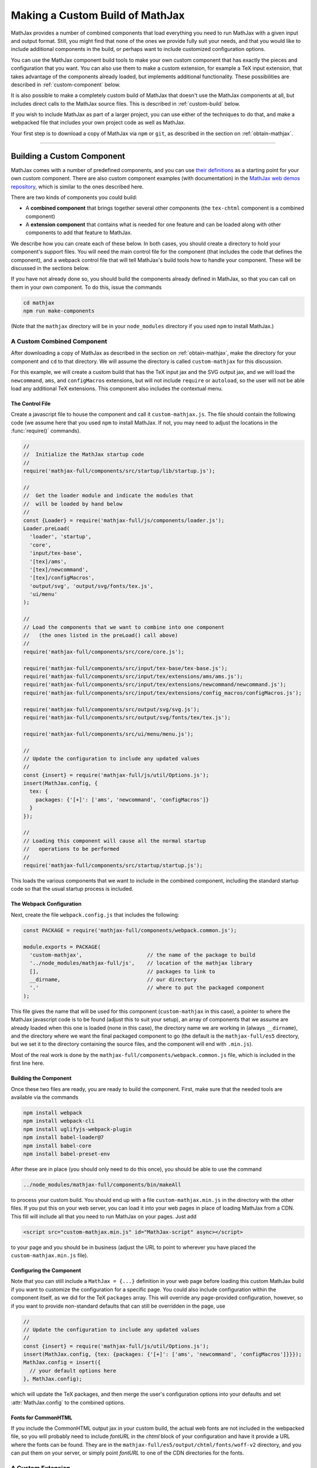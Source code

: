 .. _web-custom-build:

################################
Making a Custom Build of MathJax
################################

MathJax provides a number of combined components that load everything
you need to run MathJax with a given input and output format.  Still,
you might find that none of the ones we provide fully suit your
needs, and that you would like to include additional components in the
build, or perhaps want to include customized configuration options.

You can use the MathJax component build tools to make your own custom
component that has exactly the pieces and configuration that you
want. You can also use them to make a custom extension, for example a
TeX input extension, that takes advantage of the components already
loaded, but implements additional functionality.
These possibilities are described in :ref:`custom-component` below.  

It is also possible to make a completely custom build of MathJax that
doesn't use the MathJax components at all, but includes direct calls
to the MathJax source files.  This is described in :ref:`custom-build`
below.

If you wish to include MathJax as part of a larger project, you can
use either of the techniques to do that, and make a webpacked file
that includes your own project code as well as MathJax.

Your first step is to download a copy of MathJax via ``npm`` or
``git``, as described in the section on :ref:`obtain-mathjax`.

-----


.. _custom-component:

Building a Custom Component
===========================

MathJax comes with a number of predefined components, and you can use
`their definitions
<https://github.com/mathjax/MathJax-src/tree/master/components/src>`__ as a starting
point for your own custom component.  There are also custom component
examples (with documentation) in the `MathJax web demos repository
<https://github.com/mathjax/MathJax-demos-web#customization>`__, which is
similar to the ones described here.

There are two kinds of components you could build:

* A **combined component** that brings together several other
  components (the ``tex-chtml`` component is a combined component)
* A **extension component** that contains what is needed for one
  feature and can be loaded along with other components to add
  that feature to MathJax.

We describe how you can create each of these below.  In both cases,
you should create a directory to hold your component's support files.
You will need the main control file for the component (that includes
the code that defines the component), and a webpack control file that
will tell MathJax's build tools how to handle your component.  These
will be discussed in the sections below.

If you have not already done so, you should build the components
already defined in MathJax, so that you can call on them in your own
component.  To do this, issue the commands

.. code-block:: shell

   cd mathjax
   npm run make-components

(Note that the ``mathjax`` directory will be in your ``node_modules``
directory if you used ``npm`` to install MathJax.)


.. _custom-combined:

A Custom Combined Component
---------------------------

After downloading a copy of MathJax as described in the section on
:ref:`obtain-mathjax`, make the directory for your component and
``cd`` to that directory.  We will assume the directory is called
``custom-mathjax`` for this discussion.

For this example, we will create a custom build that has the TeX input
jax and the SVG output jax, and we will load the ``newcommand``,
``ams``, and ``configMacros`` extensions, but will not include
``require`` or ``autoload``, so the user will not be able load any
additional TeX extensions.  This component also includes the
contextual menu.


The Control File
................

Create a javascript file to house the component and call it
``custom-mathjax.js``.  The file should contain the following code (we
assume here that you used ``npm`` to install MathJax.  If not, you may
need to adjust the locations in the :func:`require()` commands).

.. code-block:: javascript

   //
   //  Initialize the MathJax startup code
   //
   require('mathjax-full/components/src/startup/lib/startup.js');

   //
   //  Get the loader module and indicate the modules that
   //  will be loaded by hand below
   //
   const {Loader} = require('mathjax-full/js/components/loader.js');
   Loader.preLoad(
     'loader', 'startup',
     'core',
     'input/tex-base',
     '[tex]/ams',
     '[tex]/newcommand',
     '[tex]/configMacros',
     'output/svg', 'output/svg/fonts/tex.js',
     'ui/menu'
   );

   //
   // Load the components that we want to combine into one component
   //   (the ones listed in the preLoad() call above)
   //
   require('mathjax-full/components/src/core/core.js');

   require('mathjax-full/components/src/input/tex-base/tex-base.js');
   require('mathjax-full/components/src/input/tex/extensions/ams/ams.js');
   require('mathjax-full/components/src/input/tex/extensions/newcommand/newcommand.js');
   require('mathjax-full/components/src/input/tex/extensions/config_macros/configMacros.js');

   require('mathjax-full/components/src/output/svg/svg.js');
   require('mathjax-full/components/src/output/svg/fonts/tex/tex.js');

   require('mathjax-full/components/src/ui/menu/menu.js');

   //
   // Update the configuration to include any updated values
   //
   const {insert} = require('mathjax-full/js/util/Options.js');
   insert(MathJax.config, {
     tex: {
       packages: {'[+]': ['ams', 'newcommand', 'configMacros']}
     }
   });

   //
   // Loading this component will cause all the normal startup
   //   operations to be performed
   //
   require('mathjax-full/components/src/startup/startup.js');


This loads the various components that we want to include in the
combined component, including the standard startup code so that the
usual startup process is included.


The Webpack Configuration
.........................

Next, create the file ``webpack.config.js`` that includes the
following:

.. code-block:: javascript

   const PACKAGE = require('mathjax-full/components/webpack.common.js');

   module.exports = PACKAGE(
     'custom-mathjax',                     // the name of the package to build
     '../node_modules/mathjax-full/js',    // location of the mathjax library
     [],                                   // packages to link to
     __dirname,                            // our directory
     '.'                                   // where to put the packaged component
   );

This file gives the name that will be used for this component
(``custom-mathjax`` in this case), a pointer to where the MathJax
javascript code is to be found (adjust this to suit your setup), an
array of components that we assume are already loaded when this one is
loaded (none in this case), the directory name we are working in
(always ``__dirname``), and the directory where we want the final
packaged component to go (the default is the
``mathjax-full/es5`` directory, but we set it to the directory
containing the source files, and the component will end with
``.min.js``).

Most of the real work is done by the
``mathjax-full/components/webpack.common.js`` file, which is included in
the first line here.


Building the Component
......................

Once these two files are ready, you are ready to build the component.
First, make sure that the needed tools are available via the commands

.. code-block:: shell

   npm install webpack
   npm install webpack-cli
   npm install uglifyjs-webpack-plugin
   npm install babel-loader@7
   npm install babel-core
   npm install babel-preset-env

After these are in place (you should only need to do this once), you
should be able to use the command

.. code-block:: shell

   ../node_modules/mathjax-full/components/bin/makeAll

to process your custom build.  You should end up with a file
``custom-mathjax.min.js`` in the directory with the other files.  If
you put this on your web server, you can load it into your web pages
in place of loading MathJax from a CDN.  This fill will include all
that you need to run MathJax on your pages.  Just add

.. code-block:: html

   <script src="custom-mathjax.min.js" id="MathJax-script" async></script>

to your page and you should be in business (adjust the URL to point to
wherever you have placed the ``custom-mathjax.min.js`` file).


Configuring the Component
.........................

Note that you can still include a  ``MathJax = {...}`` definition in
your web page before loading this custom MathJax build if you want to
customize the configuration for a specific page.  You could also
include configuration within the component itself, as we did for the
TeX ``packages`` array.  This will override any page-provided
configuration, however, so if you want to provide non-standard
defaults that can still be overridden in the page, use

.. code-block:: javascript

   //
   // Update the configuration to include any updated values
   //
   const {insert} = require('mathjax-full/js/util/Options.js');
   insert(MathJax.config, {tex: {packages: {'[+]': ['ams', 'newcommand', 'configMacros']}}});
   MathJax.config = insert({
     // your default options here
   }, MathJax.config);

which will update the TeX packages, and then merge the user's
configuration options into your defaults and set
:attr:`MathJax.config` to the combined options.


Fonts for CommonHTML
....................

If you include the CommonHTML output jax in your custom build, the
actual web fonts are not included in the webpacked file, so you will
probably need to include `fontURL` in the `chtml`
block of your configuration and have it provide a URL where the fonts
can be found.  They are in the
``mathjax-full/es5/output/chtml/fonts/woff-v2`` directory, and
you can put them on your server, or simply point `fontURL` to one of
the CDN directories for the fonts.
 

.. _custom-extension:

A Custom Extension
------------------

Making a custom extension is very similar to making a custom combined
component.  The main difference is that the extension may rely on
other components, so you need to tell the build system about that so
that it doesn't include the code from those other components.  You
also don't load the extension file directly (like you do the combined
component above), but instead include it in the `load` array of the
`loader` configuration block, and MathJax loads it itself, as
discussed below.

For this example, we make a custom TeX extension that defines new TeX
commands implemented by javascript functions.

The commands implemented by here provide the ability to generate
MathML token elements from within TeX by hand. This allows more
control over the content and attributes of the elements produced. The
macros are ``\mi``, ``\mo``, ``\mn``, ``\ms``, and ``\mtext``, and
they each take an argument that is the text to be used as the content
of the corresponding MathML element. The text is not further processed
by TeX, but the extension does convert sequences of the form
``\uNNNN`` (where the ``N`` are hexadecimal digits) into the
corresponding unicode character; e.g., ``\mi{\u2460}`` would produce
U+2460, a circled digit 1, as the content of an ``mi`` element.


The Extension File
..................

After downloading a copy of MathJax as described in the section on
:ref:`obtain-mathjax`, create a directory for the extension named
``custom-extension`` and cd to it.  Then create the file ``mml.js``
containing the following text:

.. code-block:: javascript

    import {Configuration}  from '../node_modules/mathjax-full/js/input/tex/Configuration.js';
    import {CommandMap} from '../node_modules/mathjax-full/js/input/tex/SymbolMap.js';
    import TexError from '../node_modules/mathjax-full/js/input/tex/TexError.js';

    /**
     * This function prevents multi-letter mi elements from being
     *   interpreted as TEXCLASS.OP
     */
    function classORD(node) {
       this.getPrevClass(node);
       return this;
    }

    /**
     *  Convert \uXXXX to corresponding unicode characters within a string
     */
    function convertEscapes(text) {
       return text.replace(/\\u([0-9A-F]{4})/gi, (match, hex) => String.fromCharCode(parseInt(hex,16)));
    }

    /**
     * Allowed attributes on any token element other than the ones with default values
     */
    const ALLOWED = {
       style: true,
       href: true,
       id: true,
       class: true
    };

    /**
     * Parse a string as a set of attribute="value" pairs.
     */
    function parseAttributes(text, type) {
       const attr = {};
       if (text) {
          let match;
          while ((match = text.match(/^\s*((?:data-)?[a-z][-a-z]*)\s*=\s*(?:"([^"]*)"|(.*?))(?:\s+|,\s*|$)/i))) {
             const name = match[1], value = match[2] || match[3]
             if (type.defaults.hasOwnProperty(name) || ALLOWED.hasOwnProperty(name) || name.substr(0,5) === 'data-') {
                attr[name] = convertEscapes(value);
             } else {
                throw new TexError('BadAttribute', 'Unknown attribute "%1"', name);
             }
             text = text.substr(match[0].length);
          }
          if (text.length) {
             throw new TexError('BadAttributeList', 'Can\'t parse as attributes: %1', text);
          }
       }
       return attr;
    }

    /**
     *  The methods needed for the MathML token commands
     */
    const MmlMethods = {

       /**
        * @param {TeXParser} parser   The TeX parser object
        * @param {string} name        The control sequence that is calling this function
        * @param {string} type        The MathML element type to be created
        */
       mmlToken(parser, name, type) {
          const typeClass = parser.configuration.nodeFactory.mmlFactory.getNodeClass(type);
          const def = parseAttributes(parser.GetBrackets(name), typeClass);
          const text = convertEscapes(parser.GetArgument(name));
          const mml = parser.create('node', type, [parser.create('text', text)], def);
          if (type === 'mi') mml.setTeXclass = classORD;
          parser.Push(mml);
       }

    };

    /**
     *  The macro mapping of control sequence to function calls
     */
    const MmlMap = new CommandMap('mmlMap', {
       mi: ['mmlToken', 'mi'],
       mo: ['mmlToken', 'mo'],
       mn: ['mmlToken', 'mn'],
       ms: ['mmlToken', 'ms'],
       mtext: ['mmlToken', 'mtext']
    }, MmlMethods);

    /**
     * The configuration used to enable the MathML macros
     */
    const MmlConfiguration = Configuration.create(
       'mml', {handler: {macro: ['mmlMap']}}
    );


The comments explain what this code is doing.  The main piece needed
to make it a TeX extension is the ``Configuration`` created in the
last few lines.  It creates a TeX package named ``mml`` that handles
macros through a ``CommandMap`` named ``mmlMap`` that is defined just
above it. That command map defines five macros described at at the
beginning of this section, each of which is tied to a method named
``mmlToken`` in the ``MmlMethods`` object that is defined earlier,
passing it the name of the MathML token element to create.
The ``mmlToken`` method is the one that is called by the TeX parser
when the ``\mi`` and other macros are called.  It gets the argument to
the macro, and any optional attributes, and creates the MathML element
with the attributes, using the argument as the text of the element.


The Webpack Configuration
.........................

Next, create the file ``webpack.config.js`` that includes the
following:

.. code-block:: javascript

   const PACKAGE = require('mathjax-full/components/webpack.common.js');

   module.exports = PACKAGE(
     'mml',                                // the name of the package to build
     '../node_modules/mathjax-full/js',    // location of the mathjax library
     [                                     // packages to link to
        'components/src/core/lib',
        'components/src/input/tex-base/lib'
     ],
     __dirname,                            // our directory
     '.'                                   // where to put the packaged component
   );

This file gives the name that will be used for this component (``mml``
in this case), a pointer to where the MathJax javascript code is to be
found (adjust this to suit your setup), an array of components that we
assume are already loaded when this one is loaded (the ``core`` and
``tex-base`` components in this case), the directory name we are
working in (always ``__dirname``), and the directory where we want the
final packaged component to go (the default is the
``mathjax-full/es5`` directory, but we set it to the directory
containing the source files, and the component will end with
``.min.js``).

Most of the real work is done by the
``mathjax-full/components/webpack.common.js`` file, which is included in
the first line here.


Building the Extension
......................

Once these two files are ready, you are ready to build the component.
First, make sure that the needed tools are available via the commands

.. code-block:: shell

   npm install webpack
   npm install webpack-cli
   npm install uglifyjs-webpack-plugin
   npm install babel-loader@7
   npm install babel-core
   npm install babel-preset-env

After these are in place (you should only need to do this once), you
should be able to use the command

.. code-block:: shell

   ../node_modules/mathjax-full/components/bin/makeAll

to process your custom build.  You should end up with a file
``mml.min.js`` in the directory with the other files.  If
you put this on your web server, you can load it as a component by
putting it in the ``load`` array of the ``loader`` block of your
configuration, as descrinbed below.


Loading the Extension
.....................

To load your custom extension, you will need to tell MathJax where it
is located, and include it in the file to be loaded on startup.
MathJax allows you to define paths to locations where your extensions
are stored, and then you can refer to the extensions in that location
by using a prefix that represents that location.  MathJax has a
pre-defined prefix, ``mathjax`` that is the default prefix when none
is specified explicitly, and it refers to the location where the main
MathJax file was loaded (e.g., the file ``tex-svg.js``, or
``startup.js``).

You can define your own prefix to point to the location of your
extensions by using the ``paths`` object in the ``loader`` block of
your configuration.  In our case (see code below), we add a ``custom``
prefix, and have it point to the URL of our extension (in this case,
the same directory as the HTML file that loads it, represented by the
URL ``.``).  We use the ``custom`` prefix to specify
``[custom]/mml.min.js`` in the ``load`` array so that our extension
will be loaded.

Finally, we ad the ``mml`` extension to the ``packages`` array in the
``tex`` block of our configuration via the special notation `{'[+]':
[...]}` that tells MathJax to append the given array to the existing
``packages`` array that is already in the configuration by default.
So this uses all the packages that were already specified, plus our
new ``mml`` package that is defined in our extension.

The configuration and loading of MathJax now looks something like this:

.. code-block:: html

   <script>
   MathJax = {
      loader: {
         load: ['[custom]/mml.min.js'],
         paths: {custom: '.'}
      },
      tex: {
         packages: {'[+]': ['mml']}
      }
   };
   </script>
   <script type="text/javascript" id="MathJax-script" async
     src="https://cdn.jsdelivr.net/npm/mathjax@3/es5/tex-chtml.js">
   </script>

You should change the ``custom: '.'`` line to point to the actual URL for
your server.

This example loads the ``tex-chtml.js`` combined component, so the TeX
input is already loaded when our extension is loaded.  If you are
using ``startup.js`` instead, and including ``input/tex`` in the
``load`` array, you will need to tell MathJax that your extension
depends on the ``input/tex`` extension so that it waits to load your
extension until after the TeX input jax is loaded.  To do that, add a
``dependencies`` block to your configuration like the following:

.. code-block:: html

   <script>
   MathJax = {
      loader: {
         load: ['input/tex', 'output/chtml', '[custom]/mml.min.js'],
         paths: {custom: '.'},
         dependencies: {'[custom]/mml.min.js': ['input/tex']}
      },
      tex: {
         packages: {'[+]': ['mml']}
      }
   };
   </script>
   <script type="text/javascript" id="MathJax-script" async
     src="https://cdn.jsdelivr.net/npm/mathjax@3/es5/startup.js">
   </script>

This example can be seen live in the `MathJax 3 demos
<https://github.com/mathjax/MathJax-demos-web/blob/master/custom-tex-extension/mml.md>`__
repository.

-----


.. _custom-build:

A Custom MathJax Build
======================

It is possible to make a completely custom build of MathJax that is
not based on other MathJax components at all.  The following example
shows how to make a custom build that provides a function for
obtaining the speech string for a given TeX math string.  This example
is similar to one in the `MathJax3 demos
<https://github.com/mathjax/MathJax-demos-web/blob/master/custom-build/custom-mathjax.md>`__
repository.

After downloading a copy of MathJax as described in the section on
:ref:`obtain-mathjax`, create a directory called ``mathjax-speech``
and cd into it.


The Custom Build File
---------------------

Create the custom MathJax file named ``mathjax-speech.js`` containing
the following:

.. code-block:: javascript

   //
   //  Load the desired components
   //
   const mathjax     = require('mathjax-full/js/mathjax.js').mathjax;      // MathJax core
   const TeX         = require('mathjax-full/js/input/tex.js').TeX;        // TeX input
   const MathML      = require('mathjax-full/js/input/mathml.js').MathML;  // MathML input
   const browser     = require('mathjax-full/js/adaptors/browserAdaptor.js').browserAdaptor; // browser DOM
   const Enrich      = require('mathjax-full/js/a11y/semantic-enrich.js').EnrichHandler;     // semantic enrichment
   const Register    = require('mathjax-full/js/handlers/html.js').RegisterHTMLHandler;      // the HTML handler
   const AllPackages = require('mathjax-full/js/input/tex/AllPackages').AllPackages;         // all TeX packages
   const STATE       = require('mathjax-full/js/core/MathItem.js').STATE;

   const sreReady    = require('mathjax-full/js/a11y/sre.js').sreReady;    // SRE promise;

   //
   //  Register the HTML handler with the browser adaptor and add the semantic enrichment
   //
   Enrich(Register(browser()), new MathML());

   //
   //  Create the TeX input jax
   //
   const inputJax = new TeX({
      packages: AllPackages,
      macros: {require: ['', 1]}      // Make \require a no-op since all packages are loaded
   });
      
   //
   //  Initialize mathjax with a blank DOM.
   //
   const html = MathJax.document('', {
      enrichSpeech: 'shallow',           // add speech to the enriched MathML
      InputJax: tex
   });

   //
   //  The user's configuration object
   //
   const CONFIG = window.MathJax || {};

   //
   //  The global MathJax object
   //
   window.MathJax = {
      version: mathjax.version,
      html: html,
      tex: inputJax,
      sreReady: sreReady,

      tex2speech(tex, display = true) {
         const math = new html.options.MathItem(tex, inputJax, display);
         math.convert(html, STATE.CONVERT);
         return math.root.attributes.get('data-semantic-speech') || 'no speech text generated';
      }
   }

   //
   // Perform ready function, if there is one
   //
   if (CONFIG.ready) {
      sreReady.then(CONFIG.ready);
   }

Unlike the component-based example above, this custom build calls on
the MathJax source files directly.  The ``import`` commands at the
beginning of the file load the needed objects, and the rest of the
code instructs MathJax to create a ``MathDocument`` object for
handling the conversions that we will be doing (using a TeX input
jax), and then defines a global ``MathJax`` object that has the
:meth:`tex2speech()` function that our custom build offers.

   
The Webpack Configuration
-------------------------

Next, create the file ``webpack.config.js`` that includes the
following:

.. code-block:: javascript

   const PACKAGE = require('mathjax-full/components/webpack.common.js');

   module.exports = PACKAGE(
     'mathjax-speech',                     // the name of the package to build
     '../node_modules/mathjax-full/js',    // location of the mathjax library
     [],                                   // packages to link to
     __dirname,                            // our directory
     '.'                                   // where to put the packaged component
   );

This file gives the name that will be used for this component
(``mathjax-speech`` in this case), a pointer to where the MathJax
javascript code is to be found (adjust this to suit your setup), an
array of components that we assume are already loaded when this one is
loaded (none, since this is a self-contained build), the directory
name we are working in (always ``__dirname``), and the directory where
we want the final packaged component to go (the default is the
``mathjax-full/es5`` directory, but we set it to the directory
containing the source files, and the component will end with
``.min.js``).

Most of the real work is done by the
``mathjax-full/components/webpack.common.js`` file, which is included in
the first line here.


Building the Custom File
------------------------

Once these two files are ready, you should be able to use the command

.. code-block:: shell

   ../node_modules/mathjax-full/components/bin/makeAll

to process your custom build.  You should end up with a file
``mathjax-speech.min.js`` in the directory with the other files.  it
will contain just the parts of MathJax that are needed to implement
the :meth:`MathJax.tex2speech()` command defined in the file above.
Note that this is not enough to do normal typesetting (for example, no
output jax has been included), so this is a minimal file for producing
the speech strings from TeX input.

Using the File in a Web Page
----------------------------

If you put the ``mathjax-speech.min.js`` file on your web server, you
can load it into your web pages in place of loading MathJax from a
CDN.  This fill will include all that you need to use the
:meth:`MathJax.tex2speech()` command in your pages.  Just add

.. code-block:: html

   <script src="mathjax-speech.min.js" id="MathJax-script" async></script>

to your page (adjust the URL to point to wherever you have placed the
``custom-mathjax.min.js`` file).  Then you can use javascript calls
like

.. code-block:: javascript

   const speech = MathJax.tex2speech('\\sqrt{x^2+1}', true);

to obtain a text string that contains the speech text for the square
root given in the TeX string.

Note, however, that the Speech-Rule Engine (SRE) that underlies the
speech generation loads asynchronously, so you have to be sure that
SRE is ready before you make such a call.  The ``mathjax-speech.js``
file provides two ways of handling the synchronization with SRE.  The
first is to use the global ``MathJax`` variable to include a
:meth:`ready()` function that is called when SRE is ready.  For
example,

.. code-block:: javascript

   window.speechReady = false;
   window.MathJax = {
      ready: () => {
         window.speechReady = true;
      }
   };

would set the global variable :data:`speechReady` to true when SRE is
ready to run (so you can check that value to see if speech can be
generated yet).  A more sophisticated :meth:`ready()` function could
allow you to queue translations to be performed, and when SRE is ready,
it performs them.  Alternatively, if you have a user interface that
allows users to transform TeX expressions, for example, then you could
initially disable to buttons that trigger speech generation, and use
the :meth:`ready()` function to enable them.  That way, the user can't
ask for speech translation until it can be produced.

The second method of synchronizing with SRE is through the fact that
the code sets :attr:`MathJax.sreReady` to a promise that is resolves
when SRE is ready, which you can use to make sure SRE is ready when you
want to do speech generation.  For example

.. code-block:: javascript

   function showSpeech(tex, display = false) {
      MathJax.sreReady = MathJax.sreReady.then(() => {
        const speech = MathJax.tex2speech(tex, display);
        const output = document.getElementById('speech');
        output.innerHTML = '';
        output.appendChild(document.createTextNode(speech));
      });
   }

provides a function that lets you specify a TeX string to translate,
and then (asynchronously) generates the speech for it and displays it
as the contents of the DOM element with ``id="speech"`` in the page.

|-----|
